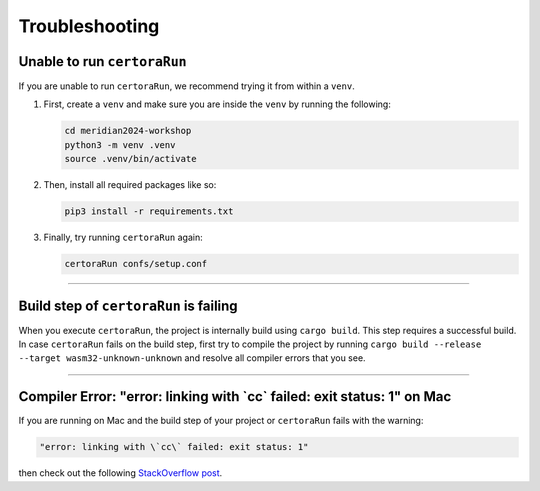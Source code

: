Troubleshooting
===============

Unable to run ``certoraRun``
----------------------------
If you are unable to run ``certoraRun``, we recommend trying it from within a ``venv``.

#. First, create a ``venv`` and make sure you are inside the ``venv`` by running the
   following:

   .. code-block:: bash

      cd meridian2024-workshop
      python3 -m venv .venv
      source .venv/bin/activate

#. Then, install all required packages like so:

   .. code-block:: bash

      pip3 install -r requirements.txt

#. Finally, try running ``certoraRun`` again:

   .. code-block:: bash

      certoraRun confs/setup.conf

----

Build step of ``certoraRun`` is failing
---------------------------------------

When you execute ``certoraRun``, the project is internally build using ``cargo build``.
This step requires a successful build. In case ``certoraRun`` fails on the build step,
first try to compile the project by running
``cargo build --release --target wasm32-unknown-unknown``
and resolve all compiler errors that you see.

----

Compiler Error: "error: linking with \`cc\` failed: exit status: 1" on Mac
--------------------------------------------------------------------------

If you are running on Mac and the build step of your project or ``certoraRun`` fails
with the warning:

.. code-block:: bash

   "error: linking with \`cc\` failed: exit status: 1"

then check out the following `StackOverflow post`_.

.. Links
   =====

.. _StackOverflow post:
   https://stackoverflow.com/questions/28124221/error-linking-with-cc-failed-exit-code-1
